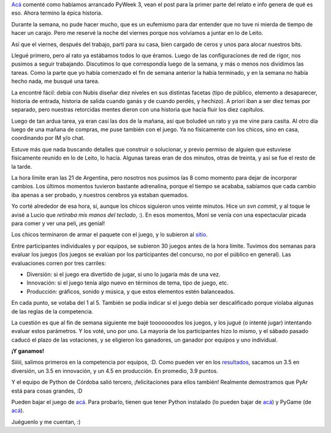 .. title: Saliendo a jugar
.. date: 2006-09-25 19:58:02
.. tags: juego, programación, competencia, typus pocus

`Acá <http://www.taniquetil.com.ar/plog/post/1/204>`_ comenté como habíamos arrancado PyWeek 3, vean el post para la primer parte del relato e info genera de qué es eso. Ahora termino la épica historia.

Durante la semana, no pude hacer mucho, que es un eufemismo para dar entender que no tuve ni mierda de tiempo de hacer un carajo. Pero me reservé la noche del viernes porque nos volvíamos a juntar en lo de Leito.

Así que el viernes, después del trabajo, partí para su casa, bien cargado de ceros y unos para alocar nuestros bits.

Llegué primero, pero al rato ya estábamos todos lo que éramos. Luego de las configuraciones de red de rigor, nos pusimos a seguir trabajando. Discutimos lo que correspondía luego de la semana, y más o menos nos dividimos las tareas. Como la parte que yo había comenzado el fin de semana anterior la había terminado, y en la semana no había hecho nada, me busqué una tarea.

La encontré fácil: debía con Nubis diseñar diez niveles en sus distintas facetas (tipo de público, elemento a desaparecer, historia de entrada, historia de salida cuando ganás y de cuando perdés, y hechizo). A priori iban a ser diez temas por separado, pero nuestras retorcidas mentes dieron con una historia que hacía fluir los diez capítulos.

Luego de tan ardua tarea, ya eran casi las dos de la mañana, así que boludeé un rato y ya me vine para casita. Al otro día luego de una mañana de compras, me puse también con el juego. Ya no físicamente con los chicos, sino en casa, coordinando por IM y/o chat.

Estuve más que nada buscando detalles que construir o solucionar, y previo permiso de alguien que estuviese físicamente reunido en lo de Leito, lo hacía. Algunas tareas eran de dos minutos, otras de treinta, y así se fue el resto de la tarde.

La hora límite eran las 21 de Argentina, pero nosotros nos pusimos las 8 como momento para dejar de incorporar cambios. Los últimos momentos tuvieron bastante adrenalina, porque el tiempo se acababa, sabíamos que cada cambio iba apenas a ser probado, y nuestros cerebros ya estaban quemados.

Yo corté alrededor de esa hora, sí, aunque los chicos siguieron unos veinte minutos. Hice un *svn commit*, y al toque le avisé a Lucio que *retiraba mis manos del teclado*, :). En esos momentos, Moni se venía con una espectacular picada para comer y ver una peli, ¡es genial!

Los chicos terminaron de armar el paquete con el juego, y lo subieron al `sitio <http://www.pyweek.org/3/>`_.

.. image:: /images/uff/533412941_e39d3aff40_o.jpg

Entre participantes individuales y por equipos, se subieron 30 juegos antes de la hora límite. Tuvimos dos semanas para evaluar los juegos (los juegos se evalúan por los participantes del concurso, no por el público en general). Las evaluaciones corren por tres carriles:

- Diversión: si el juego era divertido de jugar, si uno lo jugaría más de una vez.

- Innovación: si el juego tenía algo nuevo en términos de tema, tipo de juego, etc.

- Producción: gráficos, sonido y música, y que estos elementos estén balanceados.

En cada punto, se votaba del 1 al 5. También se podía indicar si el juego debía ser descalificado porque violaba algunas de las reglas de la competencia.

La cuestión es que al fin de semana siguiente me bajé tooooooodos los juegos, y los jugué (o intenté jugar) intentando evaluar estos parámetros. Y los voté, uno por uno. La mayoría de los participantes hizo lo mismo, y el sábado pasado caducó el plazo de las votaciones, y se eligieron los ganadores, un ganador por equipos y uno individual.

**¡Y ganamos!**

Siiiii, salimos primeros en la competencia por equipos, :D. Como pueden ver en los `resultados <http://media.pyweek.org/static/pyweek3_ratings.html>`_, sacamos un 3.5 en diversión, un 3.5 en innovación, y un 4.5 en producción. En promedio, 3.9 puntos.

Y el equipo de Python de Córdoba salió tercero, ¡felicitaciones para ellos también! Realmente demostramos que PyAr está para cosas grandes, :D

Pueden bajar el juego de `acá <http://media.pyweek.org/dl/3/PyAr2/typuspocus-v1.tar.gz>`__. Para probarlo, tienen que tener Python instalado (lo pueden bajar de `acá <http://www.python.org/download/releases/2.5/>`__) y PyGame (de `acá <http://www.pygame.org/download.shtml>`__).

Juéguenlo y me cuentan, :)
